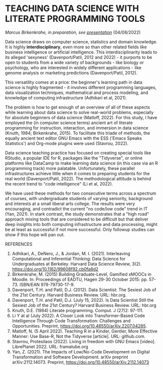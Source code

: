 * TEACHING DATA SCIENCE WITH LITERATE PROGRAMMING TOOLS

  /Marcus Birkenkrahe, in preparation, see [[https://docs.google.com/presentation/d/1wA7sb41EjV6GP3oBEFsOiYnoe29WILtLJR2sHSfr6Fs/edit?usp=sharing][presentation]]/ (04/08/2022)

  Data science draws on computer science, statistics and domain
  knowledge. It is highly *interdisciplinary*, even more so than other
  related fields like business intelligence or artificial
  intelligence. This interdisciplinarity leads to its alleged
  'sexyness' (Davenport/Patil, 2012 and 2022) - it purports to be open
  to students from a wide variety of backgrounds - like biology or
  psychology, who are interested in widely different applications -
  like genome analysis or marketing predictions (Davenport/Patil,
  2012).

  This versatility comes at a price: the beginner's learning path in
  data science is highly fragmented - it involves different
  programming languages, data visualization techniques, mathematical
  and process modeling, and knowledge of computing infrastructure
  (Adhikari et al, 2021).

  The problem is how to get enough of an overview of all of these
  aspects while learning about data science to solve real-world
  problems, especially for absolute beginners of data science
  (Matloff, 2022). For this study, I have employed the (in computer
  science terms) ancient art of literate programming for instruction,
  interaction, and immersion in data science (Knuth, 1984;
  Birkenkrahe, 2015). To facilitate this triade of methods, the
  equally ancient text editor GNU Emacs with the ESS ('Emacs Speaks
  Statistics') and Org-mode plugins were used (Stavrou, 2022).

  Data science teaching practice has focused on creating special tools
  like RStudio, a popular IDE for R, packages like the "Tidyverse", or
  online platforms like DataCamp to make learning data science (in
  this case via an R programming track) more palatable. Unfortunately,
  these parallel infrastructures achieve little when it comes to
  preparing students for the real world (Davenport/Patil, 2022). The
  methodological attitude is behind the recent trend to "code
  intelligence" (Li et al, 2022).

  We have used these methods for two consecutive terms across a
  spectrum of courses, with undergraduate students of varying
  seniority, background and interests at a small liberal arts
  college. The results were very encouraging, and contradict the
  current "no code/low code" trend in IT (Yan, 2021). In stark
  contrast, the study demonstrates that a "high road" approach mixing
  tools that are considered to be difficult but that deliver deep
  insights into both computing infrastructure and data processing,
  might be at least as successful if not more successful. Only
  followup studies can show if this hope will pan out.

  REFERENCES
  1) Adhikari, A., DeNero, J., & Jordan, M. I. (2021). Interleaving
     Computational and Inferential Thinking: Data Science for
     Undergraduates at Berkeley. Harvard Data Science Review,
     3(2). https://doi.org/10.1162/99608f92.cb0fa8d2
  2) Birkenkrahe, M. (2015) Building Graduate-Level, Gamified xMOOCs
     in Moodle. In: Proceedings of EADTU, Hagen 29-30 October 2015:
     pp. 57-73. ISBN/EAN 978-79730-17-9.
  3) Davenport, T.H. and Patil, D.J. (2012). Data Scientist: The
     Sexiest Job of the 21st Century. Harvard Business Review. URL:
     hbr.org.
  4) Davenport, T.H. and Patil, D.J. (July 15, 2022). Is Data
     Scientist Still the Sexiest Job of the 21st Century? Harvard
     Business Review. URL: hbr.org
  5) Knuth, D.E. (1984) Literate programming. Comput. J (27)2: 97-111.
  6) Li Y at al (July 2022). A Closer Look into Transformer-Based Code
     Intelligence Through Code Transformation: Challenges and
     Opportunities. Preprint,
     https://doi.org/10.48550/arXiv.2207.04285.
  7) Matloff, N. (5 April 2022). Teaching R in a Kinder, Gentler, More
     Effective Manner: Use Base-R, Not the Tidyverse [article]. URL:
     github.com.
  8) Stavrou, Protesilaos (2022). Living in freedom with GNU Emacs
     [video]. LibrePlanet 2022. URL: framatube.org
  9) Yan, Z. (2021). The Impacts of Low/No-Code Development on Digital
     Transformation and Software Development. arXiv preprint
     arXiv:2112.14073. Preprint,
     https://doi.org/10.48550/arXiv.2112.14073
